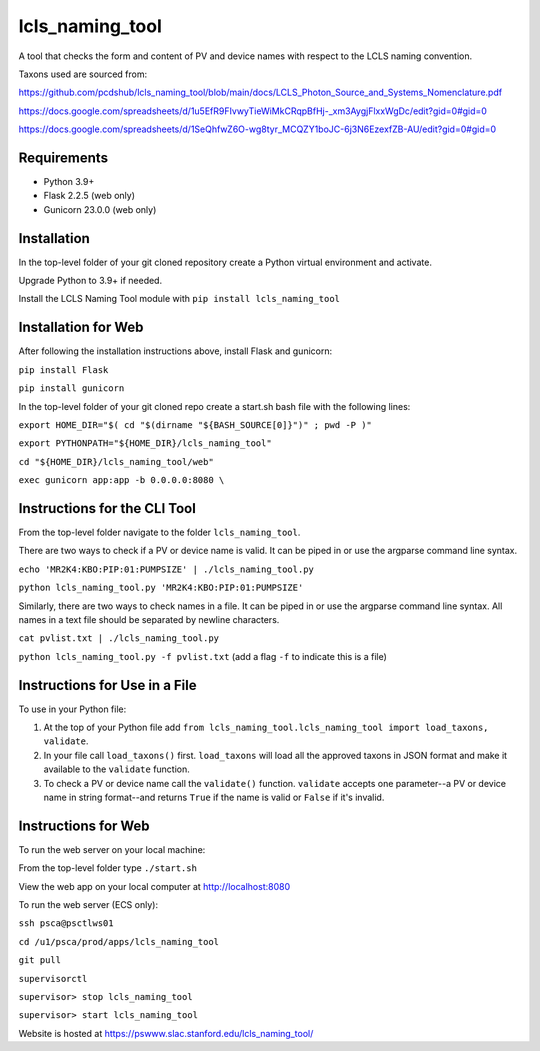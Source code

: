 ===============================
lcls_naming_tool
===============================

.. image:: https://github.com/pcdshub/lcls_naming_tool/actions/workflows/standard.yml/badge.svg
        :target: https://github.com/pcdshub/lcls_naming_tool/actions/workflows/standard.yml

.. image:: https://img.shields.io/pypi/v/lcls_naming_tool.svg
        :target: https://pypi.python.org/pypi/lcls_naming_tool


A tool that checks the form and content of PV and device names with respect to the LCLS naming convention.

Taxons used are sourced from:

https://github.com/pcdshub/lcls_naming_tool/blob/main/docs/LCLS_Photon_Source_and_Systems_Nomenclature.pdf

https://docs.google.com/spreadsheets/d/1u5EfR9FIvwyTieWiMkCRqpBfHj-_xm3AygjFlxxWgDc/edit?gid=0#gid=0

https://docs.google.com/spreadsheets/d/1SeQhfwZ6O-wg8tyr_MCQZY1boJC-6j3N6EzexfZB-AU/edit?gid=0#gid=0


Requirements
------------

* Python 3.9+
* Flask 2.2.5 (web only)
* Gunicorn 23.0.0 (web only)


Installation
------------

In the top-level folder of your git cloned repository create a Python virtual environment and activate.

Upgrade Python to 3.9+ if needed.

Install the LCLS Naming Tool module with ``pip install lcls_naming_tool``


Installation for Web
------------

After following the installation instructions above, install Flask and gunicorn:

``pip install Flask``

``pip install gunicorn``

In the top-level folder of your git cloned repo create a start.sh bash file with the following lines:

``export HOME_DIR="$( cd "$(dirname "${BASH_SOURCE[0]}")" ; pwd -P )"``

``export PYTHONPATH="${HOME_DIR}/lcls_naming_tool"``

``cd "${HOME_DIR}/lcls_naming_tool/web"``

``exec gunicorn app:app -b 0.0.0.0:8080 \``


Instructions for the CLI Tool
------------

From the top-level folder navigate to the folder ``lcls_naming_tool``.

There are two ways to check if a PV or device name is valid. It can be piped in or use the argparse command line syntax.

``echo 'MR2K4:KBO:PIP:01:PUMPSIZE' | ./lcls_naming_tool.py``

``python lcls_naming_tool.py 'MR2K4:KBO:PIP:01:PUMPSIZE'``


Similarly, there are two ways to check names in a file. It can be piped in or use the argparse command line syntax. All names in a text file should be separated by newline characters.

``cat pvlist.txt | ./lcls_naming_tool.py``

``python lcls_naming_tool.py -f pvlist.txt`` (add a flag ``-f`` to indicate this is a file)


Instructions for Use in a File
------------

To use in your Python file:

1. At the top of your Python file add ``from lcls_naming_tool.lcls_naming_tool import load_taxons, validate``.

2. In your file call ``load_taxons()`` first. ``load_taxons`` will load all the approved taxons in JSON format and make it available to the ``validate`` function.

3. To check a PV or device name call the ``validate()`` function. ``validate`` accepts one parameter--a PV or device name in string format--and returns ``True`` if the name is valid or ``False`` if it's invalid.


Instructions for Web
------------

To run the web server on your local machine:

From the top-level folder type ``./start.sh``

View the web app on your local computer at http://localhost:8080


To run the web server (ECS only):

``ssh psca@psctlws01``

``cd /u1/psca/prod/apps/lcls_naming_tool``

``git pull``

``supervisorctl``

``supervisor> stop lcls_naming_tool``

``supervisor> start lcls_naming_tool``

Website is hosted at https://pswww.slac.stanford.edu/lcls_naming_tool/
